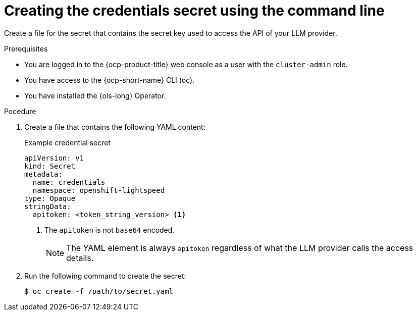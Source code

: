 // This module is used in the following assemblies:
// ols-configuring-openshift-lightspeed.adoc

:_mod-docs-content-type: PROCEDURE
[id="ols-creating-the-credentials-secret-using-cli_{context}"]
= Creating the credentials secret using the command line

Create a file for the secret that contains the secret key used to access the API of your LLM provider.

.Prerequisites

* You are logged in to the {ocp-product-title} web console as a user with the `cluster-admin` role.

* You have access to the {ocp-short-name} CLI (oc).

* You have installed the {ols-long} Operator.

.Pocedure 

. Create a file that contains the following YAML content:
+
.Example credential secret
+
[source,yaml, subs="attributes,verbatim"]
----
apiVersion: v1
kind: Secret
metadata:
  name: credentials
  namespace: openshift-lightspeed
type: Opaque
stringData:
  apitoken: <token_string_version> <1>
----
<1> The `apitoken` is not `base64` encoded.
+
[NOTE]
====
The YAML element is always `apitoken` regardless of what the LLM provider calls the access details.
====

. Run the following command to create the secret:
+
[source,terminal]
----
$ oc create -f /path/to/secret.yaml
----
